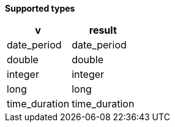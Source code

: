 // This is generated by ESQL's AbstractFunctionTestCase. Do no edit it.

*Supported types*

[%header.monospaced.styled,format=dsv,separator=|]
|===
v | result
date_period | date_period
double | double
integer | integer
long | long
time_duration | time_duration
|===
